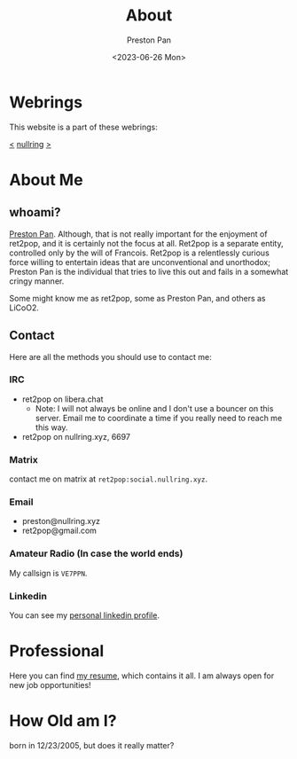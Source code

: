 #+title: About
#+author: Preston Pan
#+description: About me and my contact information
#+html_head: <link rel="stylesheet" type="text/css" href="style.css" />
#+language: en
#+OPTIONS: broken-links:t
#+date: <2023-06-26 Mon>
#+html_head: <link rel="apple-touch-icon" sizes="180x180" href="/apple-touch-icon.png">
#+html_head: <link rel="icon" type="image/png" sizes="32x32" href="/favicon-32x32.png">
#+html_head: <link rel="icon" type="image/png" sizes="16x16" href="/favicon-16x16.png">
#+html_head: <link rel="manifest" href="/site.webmanifest">
#+html_head: <link rel="mask-icon" href="/safari-pinned-tab.svg" color="#5bbad5">
#+html_head: <meta name="msapplication-TileColor" content="#da532c">
#+html_head: <meta name="theme-color" content="#ffffff">

* Webrings
This website is a part of these webrings:

[[https://baccyflap.com][<]] [[https://nullring.xyz][nullring]] [[https://pen15.agency][>]]

* About Me
** whoami?
[[https://preston.nullring.xyz][Preston Pan]]. Although, that is not really important for the enjoyment of ret2pop, and
it is certainly not the focus at all. Ret2pop is a separate entity, controlled only
by the will of Francois. Ret2pop is a relentlessly curious force willing to entertain
ideas that are unconventional and unorthodox; Preston Pan is the individual that tries
to live this out and fails in a somewhat cringy manner.

Some might know me as ret2pop, some as Preston Pan, and others as LiCoO2.
** Contact
Here are all the methods you should use to contact me:
*** IRC
- ret2pop on libera.chat
  - Note: I will not always be online and I don't use a bouncer on this server. Email me to coordinate a time if you really need to reach me this way.
- ret2pop on nullring.xyz, 6697
*** Matrix
contact me on matrix at ~ret2pop:social.nullring.xyz~.
*** Email
- preston@nullring.xyz
- ret2pop@gmail.com
*** Amateur Radio (In case the world ends)
My callsign is ~VE7PPN~.
*** Linkedin
You can see my [[https://ca.linkedin.com/in/preston-pan-4aa635296][personal linkedin profile]].

* Professional
Here you can find [[file:./resume2.pdf][my resume]], which contains it all. I am always open for new job opportunities!

* How Old am I?
born in 12/23/2005, but does it really matter?
